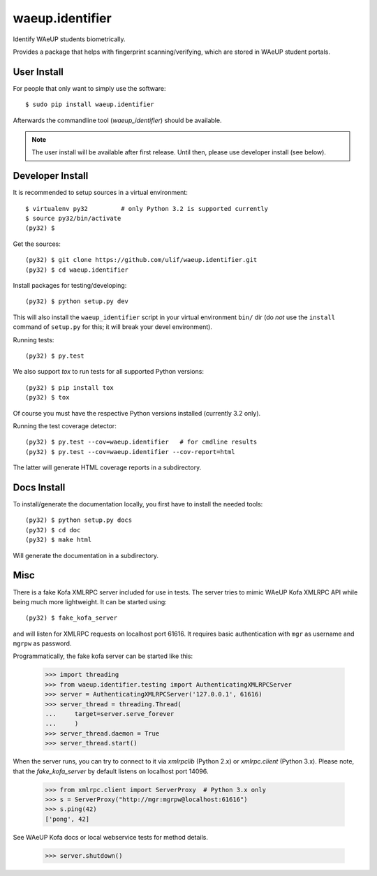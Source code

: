 waeup.identifier
================

Identify WAeUP students biometrically.

.. image:: https://travis-ci.org/ulif/waeup.identifier.svg?branch=master
      :target: https://travis-ci.org/ulif/waeup.identifier

Provides a package that helps with fingerprint scanning/verifying,
which are stored in WAeUP student portals.


User Install
------------

For people that only want to simply use the software::

  $ sudo pip install waeup.identifier

Afterwards the commandline tool (`waeup_identifier`) should be
available.

.. note:: The user install will be available after first
          release. Until then, please use developer install (see
          below).


Developer Install
-----------------

It is recommended to setup sources in a virtual environment::

  $ virtualenv py32         # only Python 3.2 is supported currently
  $ source py32/bin/activate
  (py32) $

Get the sources::

  (py32) $ git clone https://github.com/ulif/waeup.identifier.git
  (py32) $ cd waeup.identifier

Install packages for testing/developing::

  (py32) $ python setup.py dev

This will also install the ``waeup_identifier`` script in your virtual
environment ``bin/`` dir (do *not* use the ``install`` command of
``setup.py`` for this; it will break your devel environment).

Running tests::

  (py32) $ py.test

We also support `tox` to run tests for all supported Python versions::

  (py32) $ pip install tox
  (py32) $ tox

Of course you must have the respective Python versions installed
(currently 3.2 only).

Running the test coverage detector::

  (py32) $ py.test --cov=waeup.identifier   # for cmdline results
  (py32) $ py.test --cov=waeup.identifier --cov-report=html

The latter will generate HTML coverage reports in a subdirectory.


Docs Install
------------

To install/generate the documentation locally, you first have to
install the needed tools::

  (py32) $ python setup.py docs
  (py32) $ cd doc
  (py32) $ make html

Will generate the documentation in a subdirectory.


Misc
----

There is a fake Kofa XMLRPC server included for use in tests. The
server tries to mimic WAeUP Kofa XMLRPC API while being much more
lightweight. It can be started using::

  (py32) $ fake_kofa_server

and will listen for XMLRPC requests on localhost port 61616. It
requires basic authentication with ``mgr`` as username and ``mgrpw``
as password.

Programmatically, the fake kofa server can be started like this:

  >>> import threading
  >>> from waeup.identifier.testing import AuthenticatingXMLRPCServer
  >>> server = AuthenticatingXMLRPCServer('127.0.0.1', 61616)
  >>> server_thread = threading.Thread(
  ...     target=server.serve_forever
  ...     )
  >>> server_thread.daemon = True
  >>> server_thread.start()

When the server runs, you can try to connect to it via `xmlrpclib`
(Python 2.x) or `xmlrpc.client` (Python 3.x). Please note, that the
`fake_kofa_server` by default listens on localhost port 14096.

  >>> from xmlrpc.client import ServerProxy  # Python 3.x only
  >>> s = ServerProxy("http://mgr:mgrpw@localhost:61616")
  >>> s.ping(42)
  ['pong', 42]

See WAeUP Kofa docs or local webservice tests for method details.

  >>> server.shutdown()
